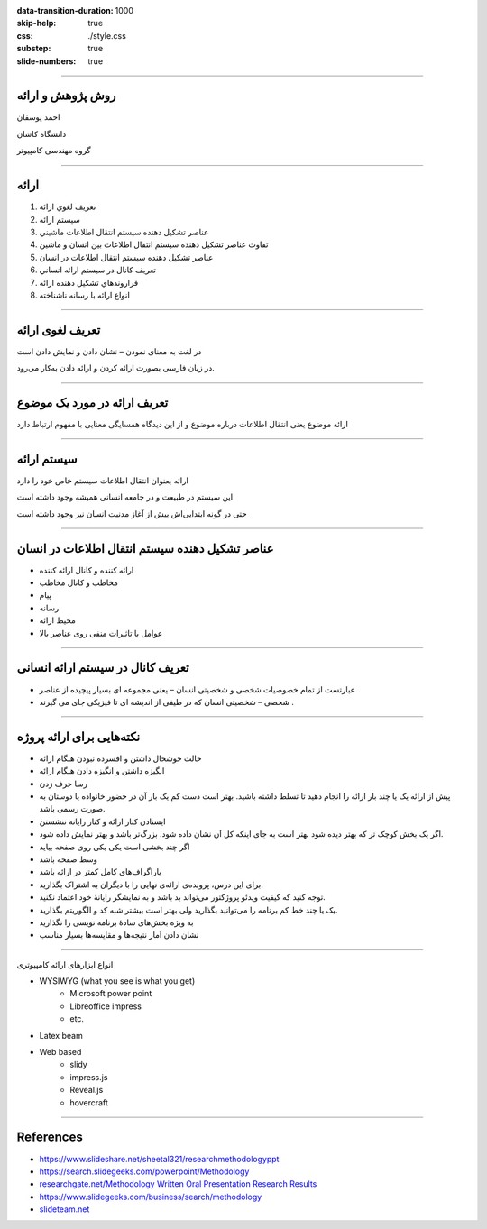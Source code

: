 :data-transition-duration: 1000
:skip-help: true
:css: ./style.css
:substep: true
:slide-numbers: true

----

روش پژوهش و ارائه
=====================
احمد یوسفان

دانشگاه کاشان

گروه مهندسی کامپیوتر

----

ارائه
=======
.. class:: rtl

1. تعريف لغوي ارائه
2. سيستم ارائه
3. عناصر تشكيل دهنده سيستم انتقال اطلاعات ماشيني
4. تفاوت عناصر تشكيل دهنده سيستم انتقال اطلاعات بين انسان و ماشين
5. عناصر تشكيل دهنده سيستم انتقال اطلاعات در انسان
6. تعريف كانال در سيستم ارائه انساني
7. فراروندهاي تشكيل دهنده ارائه
8. انواع ارائه با رسانه ناشناخته

----

تعریف لغوی ارائه
=================
در لغت به معنای نمودن – نشان دادن و نمایش دادن است

در زبان فارسی بصورت ارائه کردن و ارائه دادن به‌کار می‌رود. 


----

تعریف ارائه در مورد  یک موضوع
===============================
ارائه موضوع یعنی انتقال اطلاعات درباره موضوع و از این دیدگاه همسایگی معنایی با مفهوم ارتباط دارد

----

سیستم ارائه
===============
ارائه بعنوان انتقال اطلاعات  سیستم خاص خود را دارد

این سیستم در طبیعت و در جامعه انسانی همیشه وجود داشته است

حتی در گونه ابتدایی‌اش پیش از آغاز مدنیت انسان نیز وجود داشته است


----

عناصر تشکیل دهنده سیستم انتقال اطلاعات در انسان
================================================
.. class:: rtl substep

* ارائه کننده و کانال ارائه کننده
* مخاطب و کانال مخاطب
* پیام
* رسانه
* محیط ارائه
* عوامل با تاثیرات منفی روی عناصر بالا


----

تعريف کانال در سیستم ارائه انسانی
==============================================
.. class:: rtl

* عبارتست از تمام خصوصیات شخصی و شخصیتی انسان – یعنی مجموعه ای بسیار پیچیده از عناصر
* شخصی – شخصیتی انسان که در طیفی از اندیشه ای تا فیزیکی جای می گیرند .

----


نکته‌هایی برای ارائه پروژه
=================================
.. class:: rtl substep

* حالت خوشحال داشتن و افسرده نبودن هنگام ارائه
* انگیزه داشتن و انگیزه دادن هنگام ارائه
* رسا حرف زدن
* پیش از ارائه یک یا چند بار ارائه را انجام دهید تا تسلط داشته باشید. بهتر است دست کم یک بار آن در حضور خانواده یا دوستان به صورت رسمی باشد.
* ایستادن کنار ارائه و کنار رایانه ننشستن
* اگر یک بخش کوچک تر که بهتر دیده شود بهتر است به جای اینکه کل آن نشان داده شود. بزرگ‌تر باشد و بهتر نمایش داده شود.
* اگر چند بخشی است یکی یکی روی صفحه بیاید
* وسط صفحه باشد
* پاراگراف‌های کامل کمتر در ارائه باشد
* برای این  درس، پرونده‌ی ارائه‌ی نهایی را با دیگران به اشتراک بگذارید.
* توجه کنید که کیفیت ویدئو پروژکتور می‌تواند بد باشد و به نمایشگر رایانهٔ خود اعتماد نکنید.
* یک یا چند خط کم برنامه را می‌توانید بگذارید ولی بهتر است بیشتر شبه کد و الگوریتم بگذارید.
* به ویژه بخش‌های سادهٔ برنامه نویسی را نگذارید
* نشان دادن آمار نتیجه‌ها و مقایسه‌ها بسیار مناسب

----

.. class:: rtl-h1

انواع ابزارهای ارائه کامپیوتری

.. class:: substep

* WYSIWYG (what you see is what you get)
    * Microsoft power point
    * Libreoffice impress
    * etc.
* Latex beam
* Web based
    * slidy
    * impress.js    
    * Reveal.js
    * hovercraft

----

References
==================
* https://www.slideshare.net/sheetal321/researchmethodologyppt
* https://search.slidegeeks.com/powerpoint/Methodology
* `researchgate.net/Methodology Written Oral Presentation Research Results <https://www.researchgate.net/publication/233808451_Methodology_for_Written_and_Oral_Presentation_of_Research_Results>`_
* https://www.slidegeeks.com/business/search/methodology
* `slideteam.net <https://www.slideteam.net/customer/account/login/referer/aHR0cHM6Ly93d3cuc2xpZGV0ZWFtLm5ldC9tZXRob2RvbG9neS1mbG93LWNoYXJ0LXByb2Nlc3Mtd2l0aC0zLWJveGVzLWFuZC1hcnJvd3MuaHRtbA%3D%3D/product_id/95874/>`_



.. :

  ابزارهای سخت‌افزاری
    ویدئو پروژکتور
    


    تراز بودن متن از دو طرف
    به کارگیری یک قالب خاص از یک کنفرانس داخلی یا خارجی
    می‌باشد -- میباشد
    نامه‌ای
    خانه‌ای
    می‌کند
    توانسته‌اند
    دقیق‌تر
    رایانه‌ها
    روش‌ها
    شبیه‌سازی
    برنامه‌ریزی
    معامله‌گران‍

    چهرهٔ
    چهره‌ی

    خواستهٔ
    خواسته‌ی

    گذاشتن فاصلهٔ اضافی نادرست است مانند «کامپیوتر های» -- «کامپیوترهای»

    هدفِ این پژوهش به کارگیری جنگو(۱) برای پیاده‌سازی بخش backend برای شناسایی هوشمند چهره است.
    سایت -- وب‌سایت -- وب‌گاه -- تارنامه
    تکنولوژی -- فناوری

    فریم‌ورک -- چارچوب


    به کارگیری توسط اغلب نشان‌دهندهٔ ترجمهٔ نامناسب است

    اولین پاراگراف هر بخش یا زیر بخش نباید تورفتگی داشته باشد


    کاما، نقطه، نقطه ویرگول و همانند آن باید به کلمهٔ پیش از خودش بچسبد و با کلمهٔ پس از خود یک فاصله(space) داشته باشد

    گذاشتن «و» پس از کاما نادرست است زیرا یکی از این دو باید به کار گرفته شود.




    نام برای پرونده‌های خود بگذارید و فقط پسوند (نوع پرونده) همراه نقطه خالی نباشد.


    شکل‌ها باید شمارهٔ ترتیبی و عنوانی با چند کلمه داشته باشند که زیر شکل گذاشته می‌شود

    جدول‌ها باید شمارهٔ ترتیبی و عنوانی با چند کلمه داشته باشد که بالای جدول گذاشته می‌شود.


    برای بخش‌ها و زیربخش‌ها شماره‌گذاری کنید.


    برای پیوندهای اینترنتی فارسی بهتر است در مرورگر opera باز کنید و پیوند را از آن کپی کنید تا متن پیوند به صورت فارسی نشان داده شود.

    https://www.varandaz.com/‫بخش‬-%D8%A7%D8%AE%D8%A8%D8%A7%D8%B1-
    2/21822-%D8%AE%D9%84%D9%82-%D9%85%D8%AD%D8%A8%D9%88%D8%A8-%D8%AA%D
    8%B1%DB%8C%D9%86-%DA%86%D8%AA-%D8%A8%D8%A7%D8%AA-%D8%AF%D9%86%DB
    %8C%D8%A7-%D8%A7%D8%B2-%D8%B2%D8%A8%D8%A7%D9%86-%D8%B3%D8%A7%D8%B
    2%D9%86%D8%AF%DA%AF%D8%A7%D9%86%D8%B4-%DA%86%D8%AA-%D8%A8%D8%A7
    %D8%AA-%DB%8C%D8%A7-%D9%87%D9%88%D8%B4-%D9%85%D8%B5%D9%86%D9%88%
    D8%B9%DB%8C-%DA%86%DA%AF%D9%88%D9%86%D9%87-%D8%B3%D8%A7%D8%AE%D8
    %AA%D9%87-%D8%B4%D8%AF

    https://www.varandaz.com/%E2%80%ABبخش%E2%80%AC-اخبار-2/21822-خلق-محبوب-ترین-چت-بات-دنیا-از-زبان-سازندگانش-چت-بات-یا-هوش-مصنوعی-چگونه-ساخته-شد


    کم پیش می‌آید یک متن بزرگ یا چند جمله نیاز باشد به رنگ دیگری گذاشته شود و اغلب همان رنگ اصلی برای همهٔ متن به کار برده می‌شود مگر برای برخی کلمه‌های خاص جدید که شاید به صورت bold نشان داده شود یا در موردهای کمتری یک یا چند کلمه برای تأکید زیاد به رنگ دیگری درآید

    در متون علمی اغلب برای عنوان‌های فصل‌ها و بخش‌ها نیز رنگ عنوان تغییر نمی‌کند. فقط اغلب بزرگ‌تر نوشته می‌شود اغلب قالب یا سبک heading را به کار می‌برد.



    در نوشته‌ها و عبارت‌های فارسی گیومهٔ فارسی (« ») را به کار ببرید و برای کلمه‌ها و عبارت‌های انگلیسی گیومهٔ انگلیسی ( " به کار ببرید

    نخستین باری که یک کلمهٔ جدید یا اصطلاح جدید  بویژه فارسی نویسی شدهٔ یک کلمهٔ انگلیسی را در متن به کار بردید باید درون « » گیومه بگذارید.


